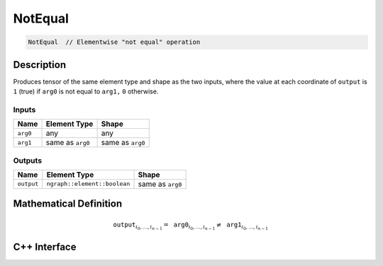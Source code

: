 .. not_equal.rst:

########
NotEqual
########

.. code-block:: cpp

   NotEqual  // Elementwise "not equal" operation


Description
===========

Produces tensor of the same element type and shape as the two inputs,
where the value at each coordinate of ``output`` is  ``1`` (true) if
``arg0`` is not equal to ``arg1,`` ``0`` otherwise.


Inputs
------

+-----------------+-------------------------+--------------------------------+
| Name            | Element Type            | Shape                          |
+=================+=========================+================================+
| ``arg0``        | any                     | any                            |
+-----------------+-------------------------+--------------------------------+
| ``arg1``        | same as ``arg0``        | same as ``arg0``               |
+-----------------+-------------------------+--------------------------------+

Outputs
-------

+-----------------+------------------------------+--------------------------------+
| Name            | Element Type                 | Shape                          |
+=================+==============================+================================+
| ``output``      | ``ngraph::element::boolean`` | same as ``arg0``               |
+-----------------+------------------------------+--------------------------------+


Mathematical Definition
=======================

.. math::

   \mathtt{output}_{i_0, \ldots, i_{n-1}} = \mathtt{arg0}_{i_0, \ldots, i_{n-1}} \neq \mathtt{arg1}_{i_0, \ldots, i_{n-1}}


C++ Interface
=============

.. doxygenclass:: ngraph::op::v0::NotEqual
   :project: ngraph
   :members:
